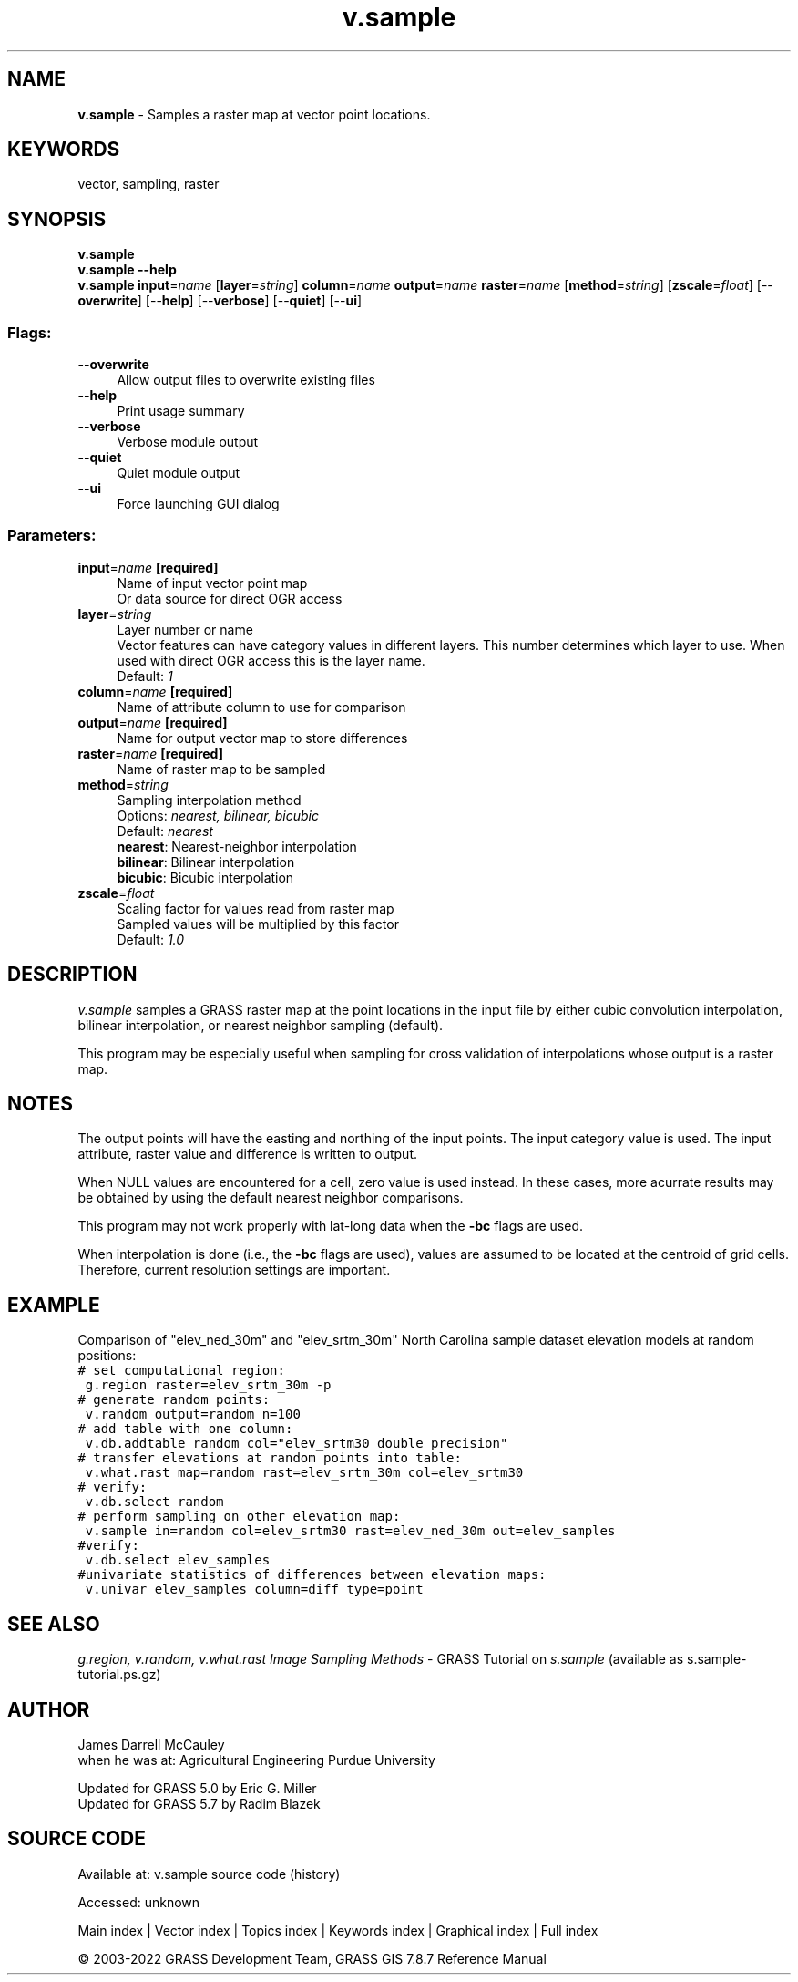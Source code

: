 .TH v.sample 1 "" "GRASS 7.8.7" "GRASS GIS User's Manual"
.SH NAME
\fI\fBv.sample\fR\fR  \- Samples a raster map at vector point locations.
.SH KEYWORDS
vector, sampling, raster
.SH SYNOPSIS
\fBv.sample\fR
.br
\fBv.sample \-\-help\fR
.br
\fBv.sample\fR \fBinput\fR=\fIname\fR  [\fBlayer\fR=\fIstring\fR]  \fBcolumn\fR=\fIname\fR \fBoutput\fR=\fIname\fR \fBraster\fR=\fIname\fR  [\fBmethod\fR=\fIstring\fR]   [\fBzscale\fR=\fIfloat\fR]   [\-\-\fBoverwrite\fR]  [\-\-\fBhelp\fR]  [\-\-\fBverbose\fR]  [\-\-\fBquiet\fR]  [\-\-\fBui\fR]
.SS Flags:
.IP "\fB\-\-overwrite\fR" 4m
.br
Allow output files to overwrite existing files
.IP "\fB\-\-help\fR" 4m
.br
Print usage summary
.IP "\fB\-\-verbose\fR" 4m
.br
Verbose module output
.IP "\fB\-\-quiet\fR" 4m
.br
Quiet module output
.IP "\fB\-\-ui\fR" 4m
.br
Force launching GUI dialog
.SS Parameters:
.IP "\fBinput\fR=\fIname\fR \fB[required]\fR" 4m
.br
Name of input vector point map
.br
Or data source for direct OGR access
.IP "\fBlayer\fR=\fIstring\fR" 4m
.br
Layer number or name
.br
Vector features can have category values in different layers. This number determines which layer to use. When used with direct OGR access this is the layer name.
.br
Default: \fI1\fR
.IP "\fBcolumn\fR=\fIname\fR \fB[required]\fR" 4m
.br
Name of attribute column to use for comparison
.IP "\fBoutput\fR=\fIname\fR \fB[required]\fR" 4m
.br
Name for output vector map to store differences
.IP "\fBraster\fR=\fIname\fR \fB[required]\fR" 4m
.br
Name of raster map to be sampled
.IP "\fBmethod\fR=\fIstring\fR" 4m
.br
Sampling interpolation method
.br
Options: \fInearest, bilinear, bicubic\fR
.br
Default: \fInearest\fR
.br
\fBnearest\fR: Nearest\-neighbor interpolation
.br
\fBbilinear\fR: Bilinear interpolation
.br
\fBbicubic\fR: Bicubic interpolation
.IP "\fBzscale\fR=\fIfloat\fR" 4m
.br
Scaling factor for values read from raster map
.br
Sampled values will be multiplied by this factor
.br
Default: \fI1.0\fR
.SH DESCRIPTION
\fIv.sample\fR samples a GRASS raster map at the point
locations in the input file by either cubic convolution
interpolation, bilinear interpolation, or nearest neighbor
sampling (default).
.PP
This program may be especially useful when sampling for
cross validation of interpolations whose output is a raster
map.
.SH NOTES
The output points will have the easting and northing of the input points.
The input category value is used. The input attribute, raster value
and difference is written to output.
.PP
When NULL values are encountered for a cell, zero value is used
instead.  In these cases, more acurrate results may be obtained
by using the default nearest neighbor comparisons.
.PP
This program may not work properly with lat\-long data when
the \fB\-bc\fR flags are used.
.PP
When interpolation is done (i.e., the \fB\-bc\fR flags are
used), values are assumed to be located at the centroid of
grid cells.  Therefore, current resolution settings are
important.
.SH EXAMPLE
Comparison of \(dqelev_ned_30m\(dq and \(dqelev_srtm_30m\(dq North Carolina
sample dataset elevation models at random positions:
.br
.nf
\fC
# set computational region:
 g.region raster=elev_srtm_30m \-p
# generate random points:
 v.random output=random n=100
# add table with one column:
 v.db.addtable random col=\(dqelev_srtm30 double precision\(dq
# transfer elevations at random points into table:
 v.what.rast map=random rast=elev_srtm_30m col=elev_srtm30
# verify:
 v.db.select random
# perform sampling on other elevation map:
 v.sample in=random col=elev_srtm30 rast=elev_ned_30m out=elev_samples
#verify:
 v.db.select elev_samples
#univariate statistics of differences between elevation maps:
 v.univar elev_samples column=diff type=point
\fR
.fi
.SH SEE ALSO
\fI
g.region,
v.random,
v.what.rast
\fR
\fIImage Sampling Methods\fR \- GRASS Tutorial on \fIs.sample\fR
(available as
s.sample\-tutorial.ps.gz)
.SH AUTHOR
James Darrell McCauley
.br
when he was at:
Agricultural Engineering
Purdue University
.PP
Updated for GRASS 5.0 by Eric G. Miller
.br
Updated for GRASS 5.7 by Radim Blazek
.SH SOURCE CODE
.PP
Available at:
v.sample source code
(history)
.PP
Accessed: unknown
.PP
Main index |
Vector index |
Topics index |
Keywords index |
Graphical index |
Full index
.PP
© 2003\-2022
GRASS Development Team,
GRASS GIS 7.8.7 Reference Manual
